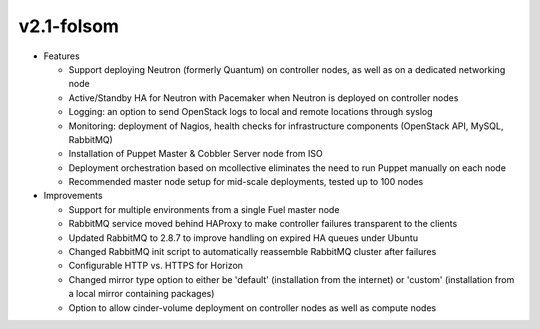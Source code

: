 .. index:: Release Notes; v2.1-folsom

.. _RelNotes_2.1:

v2.1-folsom
===========

* Features

  * Support deploying Neutron (formerly Quantum) on controller nodes, as well as on a dedicated networking node
  * Active/Standby HA for Neutron with Pacemaker when Neutron is deployed on controller nodes
  * Logging: an option to send OpenStack logs to local and remote locations through syslog
  * Monitoring: deployment of Nagios, health checks for infrastructure components (OpenStack API, MySQL, RabbitMQ)
  * Installation of Puppet Master & Cobbler Server node from ISO
  * Deployment orchestration based on mcollective eliminates the need to run Puppet manually on each node
  * Recommended master node setup for mid-scale deployments, tested up to 100 nodes

* Improvements

  * Support for multiple environments from a single Fuel master node
  * RabbitMQ service moved behind HAProxy to make controller failures transparent to the clients
  * Updated RabbitMQ to 2.8.7 to improve handling on expired HA queues under Ubuntu
  * Changed RabbitMQ init script to automatically reassemble RabbitMQ cluster after failures
  * Configurable HTTP vs. HTTPS for Horizon
  * Changed mirror type option to either be 'default' (installation from the internet) or 'custom' (installation from a local mirror containing packages)
  * Option to allow cinder-volume deployment on controller nodes as well as compute nodes

